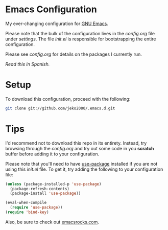 * Emacs Configuration

My ever-changing configuration for [[https://www.gnu.org/software/emacs/][GNU Emacs]].

Please note that the bulk of the configuration lives in the
[[settings/config.org][config.org]] file under [[settings][settings]]. The file [[init.el][init.el]] is responsible for
bootstrapping the entire configuration.

Please see [[settings/config.org][config.org]] for details on the packages I currently run.

/Read this in [[README.es.org][Spanish]]./

* Setup

To download this configuration, proceed with the following:

#+BEGIN_SRC sh
git clone git://github.com/jeko2000/.emacs.d.git
#+END_SRC

* Tips

I'd recommend not to download this repo in its entirety. Instead, try
browsing through the [[settings/config.org][config.org]] and try out some code in you *scratch*
buffer before adding it to your configuration.

Please note that you'll need to have [[https://github.com/jwiegley/use-package][use-package]] installed if you are
not using this [[init.el][init.el]] file. To get it, try adding the following to
your configuration file:

#+BEGIN_SRC emacs-lisp
(unless (package-installed-p 'use-package)
  (package-refresh-contents)
  (package-install 'use-package))

(eval-when-compile
  (require 'use-package))
(require 'bind-key)
#+END_SRC

Also, be sure to check out [[http://emacsrocks.com][emacsrocks.com]].

